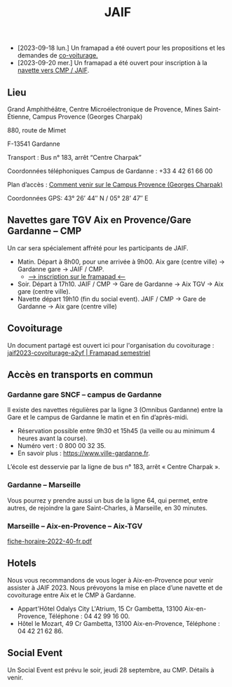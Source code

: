 #+STARTUP: showall
#+OPTIONS: toc:nil
#+title: JAIF

# Des *navettes* et du *covoiturage* seront mis en place *entre la gare de Aix-TGV et Gardanne*.

- [2023-09-18 lun.]   Un framapad a été ouvert pour les propositions et les demandes de [[#covoiturage][co-voiturage.]]
- [2023-09-20 mer.]   Un framapad a été ouvert pour inscription à la [[#navettes][navette vers CMP / JAIF]].

** Lieu
:PROPERTIES:
:CUSTOM_ID: where
:END:

Grand Amphithéâtre, Centre Microélectronique de Provence, Mines Saint-Étienne, Campus Provence (Georges Charpak)

880, route de Mimet

F-13541 Gardanne

Transport : Bus n° 183, arrêt “Centre Charpak”

Coordonnées téléphoniques Campus de Gardanne : +33 4 42 61 66 00

Plan d’accès : [[https://www.mines-stetienne.fr/plans-dacces][Comment venir sur le Campus Provence (Georges Charpak)]]

Coordonnées GPS: 43° 26’ 44″ N / 05° 28’ 47″ E

** Navettes gare TGV Aix en Provence/Gare Gardanne – CMP
:PROPERTIES:
:CUSTOM_ID: navettes
:END:

Un car sera spécialement affrété pour les participants de JAIF.


- Matin.
   Départ à 8h00, pour une arrivée à 9h00.
   Aix gare (centre ville) -> Gardanne gare -> JAIF / CMP.
   - [[https://lite.framacalc.org/jaif2023-bus-a3c8][--> inscription sur le framapad <--]]
- Soir.  Départ à 17h10.
    JAIF / CMP -> Gare de Gardanne -> Aix TGV -> Aix gare (centre ville).
- Navette départ 19h10 (fin du social event).
    JAIF / CMP -> Gare de Gardanne -> Aix gare (centre ville)

** Covoiturage
:PROPERTIES:
:CUSTOM_ID:       covoiturage
:END:

Un document partagé est ouvert ici pour l'organisation du covoiturage :
[[https://semestriel.framapad.org/p/jaif2023-covoiturage-a2yf?lang=en][jaif2023-covoiturage-a2yf | Framapad semestriel]]

** Accès en transports en commun

*** Gardanne gare SNCF -- campus de Gardanne

Il existe des navettes régulières par la ligne 3 (Omnibus Gardanne) entre la Gare et le campus de Gardanne le matin et en fin d’après-midi.
- Réservation possible entre 9h30 et 15h45 (la veille ou au minimum 4 heures avant la course).
- Numéro vert : 0 800 00 32 35.
- En savoir plus : https://www.ville-gardanne.fr.

L’école est desservie par la ligne de bus n° 183, arrêt « Centre Charpak ».


*** Gardanne  -- Marseille

Vous pourrez y prendre aussi un bus de la ligne 64, qui permet, entre autres, de rejoindre la gare Saint-Charles, à Marseille, en 30 minutes.


*** Marseille -- Aix-en-Provence -- Aix-TGV

 [[https://www.lepilote.com/ftp/document/fiche-horaire-2022-40-fr.pdf][fiche-horaire-2022-40-fr.pdf]]


** Hotels

Nous vous recommandons de vous loger à Aix-en-Provence pour venir assister à JAIF 2023. Nous prévoyons la mise en place d’une navette et de covoiturage entre Aix et le CMP à Gardanne.



-  Appart'Hôtel Odalys City L'Atrium, 15 Cr Gambetta, 13100 Aix-en-Provence, Téléphone : 04 42 99 16 00.
-  Hôtel le Mozart, 49 Cr Gambetta, 13100 Aix-en-Provence, Téléphone : 04 42 21 62 86.


** Social Event
:PROPERTIES:
:CUSTOM_ID: social event
:END:

Un Social Event est prévu le soir, jeudi 28 septembre, au CMP. Détails à venir.
